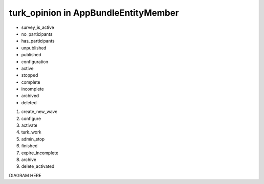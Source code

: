 turk_opinion in AppBundle\Entity\Member
===============================

* survey_is_active
* no_participants
* has_participants
* unpublished
* published
* configuration
* active
* stopped
* complete
* incomplete
* archived
* deleted

#. create_new_wave
#. configure
#. activate
#. turk_work
#. admin_stop
#. finished
#. expire_incomplete
#. archive
#. delete_activated

DIAGRAM HERE